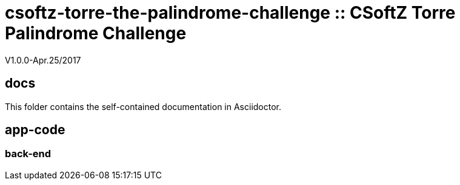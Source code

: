 = csoftz-torre-the-palindrome-challenge :: CSoftZ Torre Palindrome Challenge

V1.0.0-Apr.25/2017



== docs 

This folder contains the self-contained documentation in Asciidoctor.

== app-code

=== back-end

